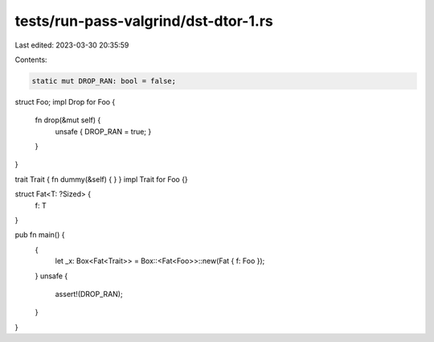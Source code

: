 tests/run-pass-valgrind/dst-dtor-1.rs
=====================================

Last edited: 2023-03-30 20:35:59

Contents:

.. code-block:: rs

    static mut DROP_RAN: bool = false;

struct Foo;
impl Drop for Foo {
    fn drop(&mut self) {
        unsafe { DROP_RAN = true; }
    }
}

trait Trait { fn dummy(&self) { } }
impl Trait for Foo {}

struct Fat<T: ?Sized> {
    f: T
}

pub fn main() {
    {
        let _x: Box<Fat<Trait>> = Box::<Fat<Foo>>::new(Fat { f: Foo });
    }
    unsafe {
        assert!(DROP_RAN);
    }
}


